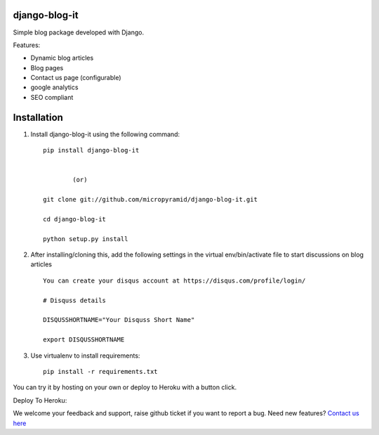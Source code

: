 django-blog-it
------------

.. image:: https://readthedocs.org/projects/django-blog-it/badge/?version=latest
   :target: http://django-blog-it.readthedocs.org/en/latest/?badge=latest

.. image:: https://img.shields.io/pypi/dm/django-blog-it.svg
    :target: https://pypi.python.org/pypi/django-blog-it
    :alt: Downloads

.. image:: https://img.shields.io/pypi/v/django-blog-it.svg
    :target: https://pypi.python.org/pypi/django-blog-it
    :alt: Latest Release

.. image:: https://travis-ci.org/MicroPyramid/django-blog-it.svg?branch=master
   :target: https://travis-ci.org/MicroPyramid/django-blog-it

.. image:: https://coveralls.io/repos/github/MicroPyramid/django-blog-it/badge.svg?branch=master
   :target: https://coveralls.io/github/MicroPyramid/django-blog-it?branch=master

.. image:: https://img.shields.io/github/license/micropyramid/django-blog-it.svg
    :target: https://pypi.python.org/pypi/django-blog-it/

.. image:: https://landscape.io/github/MicroPyramid/django-blog-it/master/landscape.svg?style=flat
   :target: https://landscape.io/github/MicroPyramid/django-blog-it/master
   :alt: Code Health

Simple blog package developed with Django.

Features:

- Dynamic blog articles
- Blog pages
- Contact us page (configurable)
- google analytics
- SEO compliant

Installation
--------------

1. Install django-blog-it using the following command::

    pip install django-blog-it


            (or)

    git clone git://github.com/micropyramid/django-blog-it.git

    cd django-blog-it

    python setup.py install


2. After installing/cloning this, add the following settings in the virtual env/bin/activate file to start discussions on blog articles ::

    You can create your disqus account at https://disqus.com/profile/login/

    # Disquss details

    DISQUSSHORTNAME="Your Disquss Short Name"

    export DISQUSSHORTNAME

3. Use virtualenv to install requirements::

    pip install -r requirements.txt

You can try it by hosting on your own or deploy to Heroku with a button click.

Deploy To Heroku:

.. image:: https://www.herokucdn.com/deploy/button.svg
   :target: https://heroku.com/deploy?template=https://github.com/MicroPyramid/django-blog-it
   

We welcome your feedback and support, raise github ticket if you want to report a bug. Need new features? `Contact us here`_

.. _contact us here: https://micropyramid.com/contact-us/
